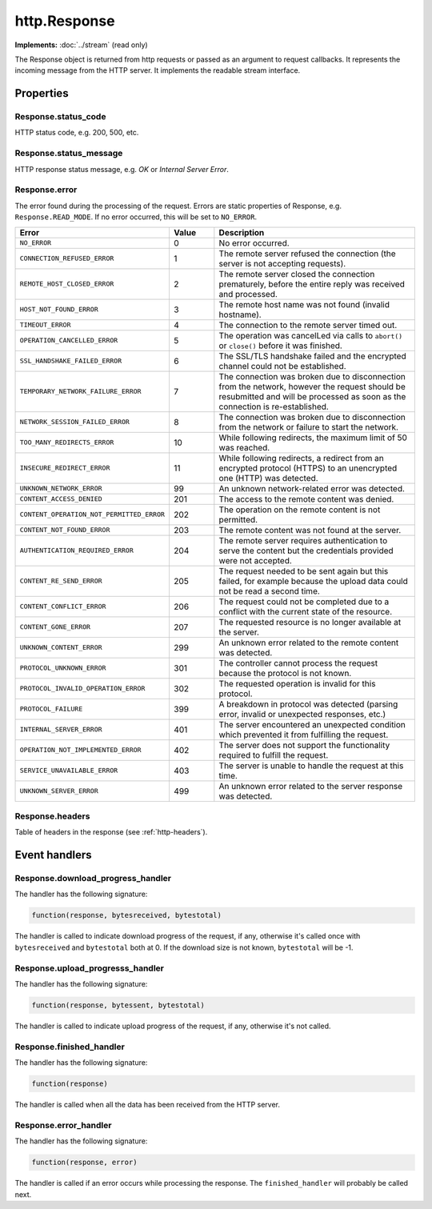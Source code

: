 http.Response
#############

**Implements:** :doc:`../stream` (read only)

The Response object is returned from http requests or passed as an argument to request callbacks. It represents the incoming message from the HTTP server. It implements the readable stream interface.

Properties
**********

Response.status_code
====================

HTTP status code, e.g. 200, 500, etc.

Response.status_message
=======================

HTTP response status message, e.g. *OK* or *Internal Server Error*.

Response.error
==============

The error found during the processing of the request. Errors are static properties of Response, e.g. ``Response.READ_MODE``. If no error occurred, this will be set to ``NO_ERROR``.

.. list-table::
   :widths: 2 1 5
   :header-rows: 1

   * - Error
     - Value
     - Description
   * - ``NO_ERROR``
     - 0
     - No error occurred.
   * - ``CONNECTION_REFUSED_ERROR``
     - 1
     - The remote server refused the connection (the server is not accepting requests).
   * - ``REMOTE_HOST_CLOSED_ERROR``
     - 2
     - The remote server closed the connection prematurely, before the entire reply was received and processed.
   * - ``HOST_NOT_FOUND_ERROR``
     - 3
     - The remote host name was not found (invalid hostname).
   * - ``TIMEOUT_ERROR``
     - 4
     - The connection to the remote server timed out.
   * - ``OPERATION_CANCELLED_ERROR``
     - 5
     - The operation was cancelLed via calls to ``abort()`` or ``close()`` before it was finished.
   * - ``SSL_HANDSHAKE_FAILED_ERROR``
     - 6
     - The SSL/TLS handshake failed and the encrypted channel could not be established.
   * - ``TEMPORARY_NETWORK_FAILURE_ERROR``
     - 7
     - The connection was broken due to disconnection from the network, however the request should be resubmitted and will be processed as soon as the connection is re-established.
   * - ``NETWORK_SESSION_FAILED_ERROR``
     - 8
     - The connection was broken due to disconnection from the network or failure to start the network.
   * - ``TOO_MANY_REDIRECTS_ERROR``
     - 10
     - While following redirects, the maximum limit of 50 was reached.
   * - ``INSECURE_REDIRECT_ERROR``
     - 11
     - While following redirects, a redirect from an encrypted protocol (HTTPS) to an unencrypted one (HTTP) was detected.
   * - ``UNKNOWN_NETWORK_ERROR``
     - 99
     - An unknown network-related error was detected.
   * - ``CONTENT_ACCESS_DENIED``
     - 201
     - The access to the remote content was denied.
   * - ``CONTENT_OPERATION_NOT_PERMITTED_ERROR``
     - 202
     - The operation on the remote content is not permitted.
   * - ``CONTENT_NOT_FOUND_ERROR``
     - 203
     - The remote content was not found at the server.
   * - ``AUTHENTICATION_REQUIRED_ERROR``
     - 204
     - The remote server requires authentication to serve the content but the credentials provided were not accepted.
   * - ``CONTENT_RE_SEND_ERROR``
     - 205
     - The request needed to be sent again but this failed, for example because the upload data could not be read a second time.
   * - ``CONTENT_CONFLICT_ERROR``
     - 206
     - The request could not be completed due to a conflict with the current state of the resource.
   * - ``CONTENT_GONE_ERROR``
     - 207
     - The requested resource is no longer available at the server.
   * - ``UNKNOWN_CONTENT_ERROR``
     - 299
     - An unknown error related to the remote content was detected.
   * - ``PROTOCOL_UNKNOWN_ERROR``
     - 301
     - The controller cannot process the request because the protocol is not known.
   * - ``PROTOCOL_INVALID_OPERATION_ERROR``
     - 302
     - The requested operation is invalid for this protocol.
   * - ``PROTOCOL_FAILURE``
     - 399
     - A breakdown in protocol was detected (parsing error, invalid or unexpected responses, etc.)
   * - ``INTERNAL_SERVER_ERROR``
     - 401
     - The server encountered an unexpected condition which prevented it from fulfilling the request.
   * - ``OPERATION_NOT_IMPLEMENTED_ERROR``
     - 402
     - The server does not support the functionality required to fulfill the request.
   * - ``SERVICE_UNAVAILABLE_ERROR``
     - 403
     - The server is unable to handle the request at this time.
   * - ``UNKNOWN_SERVER_ERROR``
     - 499
     - An unknown error related to the server response was detected.

Response.headers
================

Table of headers in the response (see :ref:`http-headers`).

Event handlers
**************

Response.download_progress_handler
==================================

The handler has the following signature:

.. code-block:: lua

   function(response, bytesreceived, bytestotal)

The handler is called to indicate download progress of the request, if any, otherwise it's called once with ``bytesreceived`` and ``bytestotal`` both at 0. If the download size is not known, ``bytestotal`` will be -1.

Response.upload_progresss_handler
=================================

The handler has the following signature:

.. code-block:: lua

   function(response, bytessent, bytestotal)

The handler is called to indicate upload progress of the request, if any, otherwise it's not called.

Response.finished_handler
=========================

The handler has the following signature:

.. code-block:: lua

   function(response)

The handler is called when all the data has been received from the HTTP server.

Response.error_handler
======================

The handler has the following signature:

.. code-block:: lua

   function(response, error)

The handler is called if an error occurs while processing the response. The ``finished_handler`` will probably be called next.
